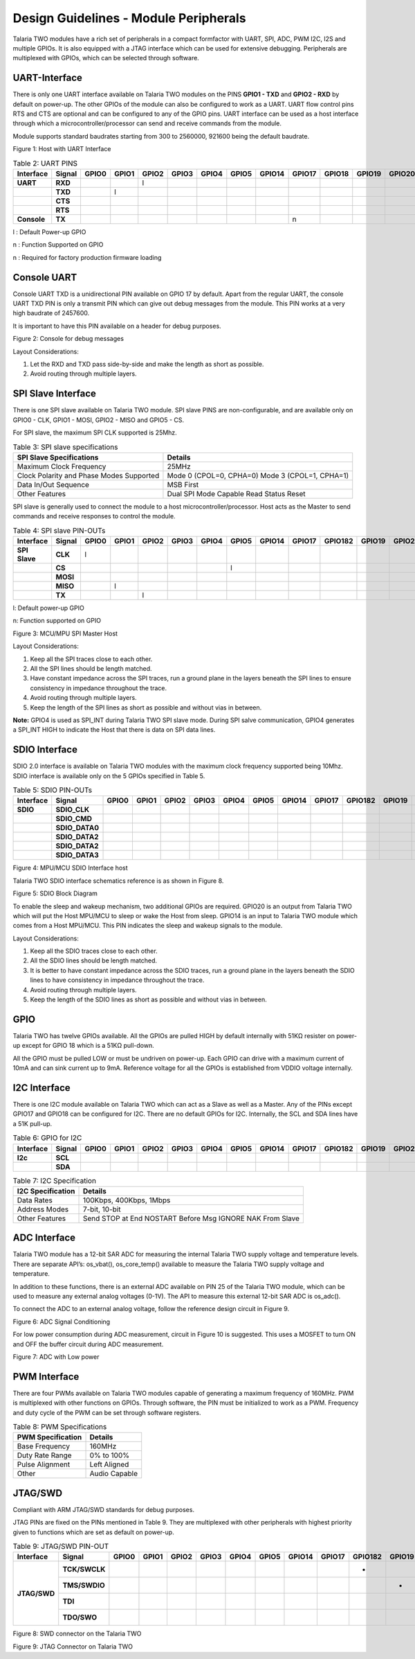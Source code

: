 .. _module peripherals:

Design Guidelines - Module Peripherals
########################################

Talaria TWO modules have a rich set of peripherals in a compact
formfactor with UART, SPI, ADC, PWM I2C, I2S and multiple GPIOs. It is
also equipped with a JTAG interface which can be used for extensive
debugging. Peripherals are multiplexed with GPIOs, which can be selected
through software.

UART-Interface
---------------

There is only one UART interface available on Talaria TWO modules on the
PINS **GPIO1 - TXD** and **GPIO2 - RXD** by default on power-up. The
other GPIOs of the module can also be configured to work as a UART. UART
flow control pins RTS and CTS are optional and can be configured to any
of the GPIO pins. UART interface can be used as a host interface through
which a microcontroller/processor can send and receive commands from the
module.

Module supports standard baudrates starting from 300 to 2560000, 921600
being the default baudrate.

|image4|

.. rst-class:: imagefiguesclass
Figure 1: Host with UART Interface

.. table:: Table 2: UART PINS

   +----------------+------------+-----------+-----------+-----------+-----------+-----------+-----------+------------+------------+------------+------------+------------+------------+
   | **Interface**  | **Signal** | **GPIO0** | **GPIO1** | **GPIO2** | **GPIO3** | **GPIO4** | **GPIO5** | **GPIO14** | **GPIO17** | **GPIO18** | **GPIO19** | **GPIO20** | **GPIO21** |
   +================+============+===========+===========+===========+===========+===========+===========+============+============+============+============+============+============+
   | **UART**       | **RXD**    |           |           |     l     |           |           |           |            |            |            |            |            |            |
   +----------------+------------+-----------+-----------+-----------+-----------+-----------+-----------+------------+------------+------------+------------+------------+------------+
   |                | **TXD**    |           |    l      |           |           |           |           |            |            |            |            |            |            |
   +----------------+------------+-----------+-----------+-----------+-----------+-----------+-----------+------------+------------+------------+------------+------------+------------+
   |                | **CTS**    |           |           |           |           |           |           |            |            |            |            |            |            |
   +----------------+------------+-----------+-----------+-----------+-----------+-----------+-----------+------------+------------+------------+------------+------------+------------+
   |                | **RTS**    |           |           |           |           |           |           |            |            |            |            |            |            |
   +----------------+------------+-----------+-----------+-----------+-----------+-----------+-----------+------------+------------+------------+------------+------------+------------+
   | **Console**    | **TX**     |           |           |           |           |           |           |            |     n      |            |            |            |            |
   +----------------+------------+-----------+-----------+-----------+-----------+-----------+-----------+------------+------------+------------+------------+------------+------------+

l : Default Power-up GPIO

n : Function Supported on GPIO

n : Required for factory production firmware loading

Console UART
------------

Console UART TXD is a unidirectional PIN available on GPIO 17 by
default. Apart from the regular UART, the console UART TXD PIN is only a
transmit PIN which can give out debug messages from the module. This PIN
works at a very high baudrate of 2457600.

It is important to have this PIN available on a header for debug
purposes.

|image5|

.. rst-class:: imagefiguesclass
Figure 2: Console for debug messages

Layout Considerations:

1. Let the RXD and TXD pass side-by-side and make the length as short as
   possible.

2. Avoid routing through multiple layers.

SPI Slave Interface
-------------------

There is one SPI slave available on Talaria TWO module. SPI slave PINS
are non-configurable, and are available only on GPIO0 - CLK, GPIO1 -
MOSI, GPIO2 - MISO and GPIO5 - CS.

For SPI slave, the maximum SPI CLK supported is 25Mhz.

.. table:: Table 3: SPI slave specifications

   +-----------------------------------+-----------------------------------+
   | **SPI Slave Specifications**      | **Details**                       |
   +===================================+===================================+
   | Maximum Clock Frequency           | 25MHz                             |
   +-----------------------------------+-----------------------------------+
   | Clock Polarity and Phase Modes    | Mode 0 (CPOL=0, CPHA=0)           |
   | Supported                         | Mode 3 (CPOL=1, CPHA=1)           |
   +-----------------------------------+-----------------------------------+
   | Data In/Out Sequence              | MSB First                         |
   +-----------------------------------+-----------------------------------+
   | Other Features                    | Dual SPI Mode Capable             |
   |                                   | Read Status                       |
   |                                   | Reset                             |
   +-----------------------------------+-----------------------------------+

SPI slave is generally used to connect the module to a host
microcontroller/processor. Host acts as the Master to send commands and
receive responses to control the module.

.. table:: Table 4: SPI slave PIN-OUTs

    +----------------+------------+-----------+-----------+-----------+-----------+-----------+-----------+------------+------------+--------------+------------+------------+------------+
    | **Interface**  | **Signal** | **GPIO0** | **GPIO1** | **GPIO2** | **GPIO3** | **GPIO4** | **GPIO5** | **GPIO14** | **GPIO17** | **GPIO18\2** | **GPIO19** | **GPIO20** | **GPIO21** |
    +================+============+===========+===========+===========+===========+===========+===========+============+============+==============+============+============+============+
    | **SPI Slave**  | **CLK**    |     l     |           |           |           |           |           |            |            |              |            |            |            |
    +----------------+------------+-----------+-----------+-----------+-----------+-----------+-----------+------------+------------+--------------+------------+------------+------------+
    |                | **CS**     |           |           |           |           |           |      l    |            |            |              |            |            |            |
    +----------------+------------+-----------+-----------+-----------+-----------+-----------+-----------+------------+------------+--------------+------------+------------+------------+
    |                | **MOSI**   |           |           |           |           |           |           |            |            |              |            |            |            |
    +----------------+------------+-----------+-----------+-----------+-----------+-----------+-----------+------------+------------+--------------+------------+------------+------------+
    |                | **MISO**   |           |     l     |           |           |           |           |            |            |              |            |            |            |
    +----------------+------------+-----------+-----------+-----------+-----------+-----------+-----------+------------+------------+--------------+------------+------------+------------+
    |                | **TX**     |           |           |     l     |           |           |           |            |            |              |            |            |            |
    +----------------+------------+-----------+-----------+-----------+-----------+-----------+-----------+------------+------------+--------------+------------+------------+------------+

l: Default power-up GPIO

n: Function supported on GPIO

|image6|

.. rst-class:: imagefiguesclass
Figure 3: MCU/MPU SPI Master Host

Layout Considerations:

1. Keep all the SPI traces close to each other.

2. All the SPI lines should be length matched.

3. Have constant impedance across the SPI traces, run a ground plane in
   the layers beneath the SPI lines to ensure consistency in impedance
   throughout the trace.

4. Avoid routing through multiple layers.

5. Keep the length of the SPI lines as short as possible and without
   vias in between.

**Note:** GPIO4 is used as SPI_INT during Talaria TWO SPI slave mode.
During SPI salve communication, GPIO4 generates a SPI_INT HIGH to
indicate the Host that there is data on SPI data lines.

SDIO Interface
--------------

SDIO 2.0 interface is available on Talaria TWO modules with the maximum
clock frequency supported being 10Mhz. SDIO interface is available only
on the 5 GPIOs specified in Table 5.

.. table:: Table 5: SDIO PIN-OUTs

    +---------------+----------------+-----------+-----------+-----------+-----------+-----------+-----------+------------+------------+--------------+------------+------------+------------+
    | **Interface** | **Signal**     | **GPIO0** | **GPIO1** | **GPIO2** | **GPIO3** | **GPIO4** | **GPIO5** | **GPIO14** | **GPIO17** | **GPIO18\2** | **GPIO19** | **GPIO20** | **GPIO21** |
    +===============+================+===========+===========+===========+===========+===========+===========+============+============+==============+============+============+============+
    | **SDIO**      | **SDIO_CLK**   |           |           |           |           |           |           |            |            |              |            |            |            |
    +---------------+----------------+-----------+-----------+-----------+-----------+-----------+-----------+------------+------------+--------------+------------+------------+------------+
    |               | **SDIO_CMD**   |           |           |           |           |           |           |            |            |              |            |            |            |
    +---------------+----------------+-----------+-----------+-----------+-----------+-----------+-----------+------------+------------+--------------+------------+------------+------------+
    |               | **SDIO_DATA0** |           |           |           |           |           |           |            |            |              |            |            |            |
    +---------------+----------------+-----------+-----------+-----------+-----------+-----------+-----------+------------+------------+--------------+------------+------------+------------+
    |               | **SDIO_DATA2** |           |           |           |           |           |           |            |            |              |            |            |            |
    +---------------+----------------+-----------+-----------+-----------+-----------+-----------+-----------+------------+------------+--------------+------------+------------+------------+
    |               | **SDIO_DATA2** |           |           |           |           |           |           |            |            |              |            |            |            |
    +---------------+----------------+-----------+-----------+-----------+-----------+-----------+-----------+------------+------------+--------------+------------+------------+------------+
    |               | **SDIO_DATA3** |           |           |           |           |           |           |            |            |              |            |            |            |
    +---------------+----------------+-----------+-----------+-----------+-----------+-----------+-----------+------------+------------+--------------+------------+------------+------------+


|image7|

.. rst-class:: imagefiguesclass
Figure 4: MPU/MCU SDIO Interface host

Talaria TWO SDIO interface schematics reference is as shown in Figure 8.

|image8|

.. rst-class:: imagefiguesclass
Figure 5: SDIO Block Diagram

To enable the sleep and wakeup mechanism, two additional GPIOs are
required. GPIO20 is an output from Talaria TWO which will put the Host
MPU/MCU to sleep or wake the Host from sleep. GPIO14 is an input to
Talaria TWO module which comes from a Host MPU/MCU. This PIN indicates
the sleep and wakeup signals to the module.

Layout Considerations:

1. Keep all the SDIO traces close to each other.

2. All the SDIO lines should be length matched.

3. It is better to have constant impedance across the SDIO traces, run a
   ground plane in the layers beneath the SDIO lines to have consistency
   in impedance throughout the trace.

4. Avoid routing through multiple layers.

5. Keep the length of the SDIO lines as short as possible and without
   vias in between.

GPIO
----

Talaria TWO has twelve GPIOs available. All the GPIOs are pulled HIGH by
default internally with 51KΩ resister on power-up except for GPIO 18
which is a 51KΩ pull-down.

All the GPIO must be pulled LOW or must be undriven on power-up. Each
GPIO can drive with a maximum current of 10mA and can sink current up to
9mA. Reference voltage for all the GPIOs is established from VDDIO
voltage internally.

I2C Interface
-------------

There is one I2C module available on Talaria TWO which can act as a
Slave as well as a Master. Any of the PINs except GPIO17 and GPIO18 can
be configured for I2C. There are no default GPIOs for I2C. Internally,
the SCL and SDA lines have a 51K pull-up.

.. table:: Table 6: GPIO for I2C

    +---------------+----------------+-----------+-----------+-----------+-----------+-----------+-----------+------------+------------+--------------+------------+------------+------------+
    | **Interface** | **Signal**     | **GPIO0** | **GPIO1** | **GPIO2** | **GPIO3** | **GPIO4** | **GPIO5** | **GPIO14** | **GPIO17** | **GPIO18\2** | **GPIO19** | **GPIO20** | **GPIO21** |
    +===============+================+===========+===========+===========+===========+===========+===========+============+============+==============+============+============+============+
    | **I2c**       | **SCL**        |           |           |           |           |           |           |            |            |              |            |            |            |
    +---------------+----------------+-----------+-----------+-----------+-----------+-----------+-----------+------------+------------+--------------+------------+------------+------------+
    |               | **SDA**        |           |           |           |           |           |           |            |            |              |            |            |            |
    +---------------+----------------+-----------+-----------+-----------+-----------+-----------+-----------+------------+------------+--------------+------------+------------+------------+


.. table:: Table 7: I2C Specification

   +-----------------------------------+-----------------------------------+
   | **I2C Specification**             | **Details**                       |
   +===================================+===================================+
   | Data Rates                        | 100Kbps, 400Kbps, 1Mbps           |
   +-----------------------------------+-----------------------------------+
   | Address Modes                     | 7-bit, 10-bit                     |
   +-----------------------------------+-----------------------------------+
   | Other Features                    | Send STOP at End                  |
   |                                   | NOSTART Before Msg                |
   |                                   | IGNORE NAK From Slave             |
   +-----------------------------------+-----------------------------------+

ADC Interface
-------------

Talaria TWO module has a 12-bit SAR ADC for measuring the internal
Talaria TWO supply voltage and temperature levels. There are separate
API’s: os_vbat(), os_core_temp() available to measure the Talaria TWO
supply voltage and temperature.

In addition to these functions, there is an external ADC available on
PIN 25 of the Talaria TWO module, which can be used to measure any
external analog voltages (0-1V). The API to measure this external 12-bit
SAR ADC is os_adc().

To connect the ADC to an external analog voltage, follow the reference
design circuit in Figure 9.

|image9|

.. rst-class:: imagefiguesclass
Figure 6: ADC Signal Conditioning

For low power consumption during ADC measurement, circuit in Figure 10
is suggested. This uses a MOSFET to turn ON and OFF the buffer circuit
during ADC measurement.

|image10|

.. rst-class:: imagefiguesclass
Figure 7: ADC with Low power

PWM Interface
-------------

There are four PWMs available on Talaria TWO modules capable of
generating a maximum frequency of 160MHz. PWM is multiplexed with other
functions on GPIOs. Through software, the PIN must be initialized to
work as a PWM. Frequency and duty cycle of the PWM can be set through
software registers.

.. table:: Table 8: PWM Specifications

   +-----------------------------------+-----------------------------------+
   | **PWM Specification**             | **Details**                       |
   +===================================+===================================+
   | Base Frequency                    | 160MHz                            |
   +-----------------------------------+-----------------------------------+
   | Duty Rate Range                   | 0% to 100%                        |
   +-----------------------------------+-----------------------------------+
   | Pulse Alignment                   | Left Aligned                      |
   +-----------------------------------+-----------------------------------+
   | Other                             | Audio Capable                     |
   +-----------------------------------+-----------------------------------+

JTAG/SWD
--------

Compliant with ARM JTAG/SWD standards for debug purposes.

JTAG PINs are fixed on the PINs mentioned in Table 9. They are
multiplexed with other peripherals with highest priority given to
functions which are set as default on power-up.

.. table:: Table 9: JTAG/SWD PIN-OUT

    +---------------+----------------+-----------+-----------+-----------+-----------+-----------+-----------+------------+------------+--------------+------------+------------+------------+
    | **Interface** | **Signal**     | **GPIO0** | **GPIO1** | **GPIO2** | **GPIO3** | **GPIO4** | **GPIO5** | **GPIO14** | **GPIO17** | **GPIO18\2** | **GPIO19** | **GPIO20** | **GPIO21** |
    +===============+================+===========+===========+===========+===========+===========+===========+============+============+==============+============+============+============+
    |               | **TCK/SWCLK**  |           |           |           |           |           |           |            |            |      *       |            |            |            |
    +               +----------------+-----------+-----------+-----------+-----------+-----------+-----------+------------+------------+--------------+------------+------------+------------+
    |               | **TMS/SWDIO**  |           |           |           |           |           |           |            |            |              |     *      |            |            |
    + **JTAG/SWD**  +----------------+-----------+-----------+-----------+-----------+-----------+-----------+------------+------------+--------------+------------+------------+------------+
    |               | **TDI**        |           |           |           |           |           |           |            |            |              |            |     *      |            |
    +               +----------------+-----------+-----------+-----------+-----------+-----------+-----------+------------+------------+--------------+------------+------------+------------+
    |               | **TDO/SWO**    |           |           |           |           |           |           |            |            |              |            |            |      *     |
    +---------------+----------------+-----------+-----------+-----------+-----------+-----------+-----------+------------+------------+--------------+------------+------------+------------+

|image11|

.. rst-class:: imagefiguesclass
Figure 8: SWD connector on the Talaria TWO

|image12|

.. rst-class:: imagefiguesclass
Figure 9: JTAG Connector on Talaria TWO

.. |image4| image:: media/image4.png
   :width: 8in
.. |image5| image:: media/image5.png
   :width: 8in
.. |image6| image:: media/image6.png
   :width: 8in
.. |image7| image:: media/image7.png
   :width: 8in
.. |image8| image:: media/image8.png
   :width: 8in
.. |image9| image:: media/image9.png
   :width: 8in
.. |image10| image:: media/image10.png
   :class: .image-resizing
   :width: 4in
.. |image11| image:: media/image11.png
   :width: 8in
.. |image12| image:: media/image12.png
   :width: 8in
.. |image13| image:: media/image13.emf
   :width: 8in
.. |image14| image:: media/image14.emf
   :width: 8in
.. |image15| image:: media/image15.png
   :width: 8in
.. |image16| image:: media/image16.png
   :width: 8in
